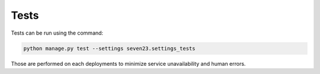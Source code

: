 Tests
=====

Tests can be run using the command:

.. code:: shell

    python manage.py test --settings seven23.settings_tests

Those are performed on each deployments to minimize service unavailability and human errors.